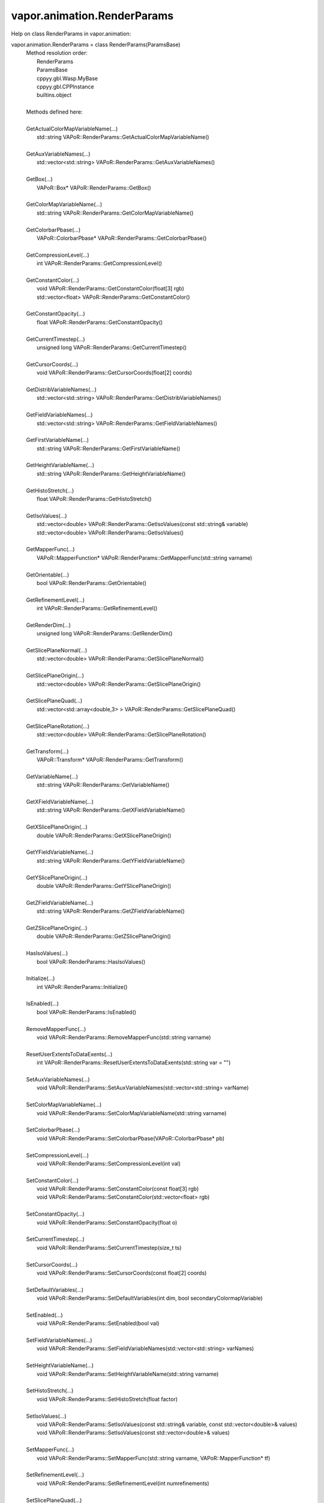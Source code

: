 .. _vapor.animation.RenderParams:


vapor.animation.RenderParams
----------------------------


Help on class RenderParams in vapor.animation:

vapor.animation.RenderParams = class RenderParams(ParamsBase)
 |  Method resolution order:
 |      RenderParams
 |      ParamsBase
 |      cppyy.gbl.Wasp.MyBase
 |      cppyy.gbl.CPPInstance
 |      builtins.object
 |  
 |  Methods defined here:
 |  
 |  GetActualColorMapVariableName(...)
 |      std::string VAPoR::RenderParams::GetActualColorMapVariableName()
 |  
 |  GetAuxVariableNames(...)
 |      std::vector<std::string> VAPoR::RenderParams::GetAuxVariableNames()
 |  
 |  GetBox(...)
 |      VAPoR::Box* VAPoR::RenderParams::GetBox()
 |  
 |  GetColorMapVariableName(...)
 |      std::string VAPoR::RenderParams::GetColorMapVariableName()
 |  
 |  GetColorbarPbase(...)
 |      VAPoR::ColorbarPbase* VAPoR::RenderParams::GetColorbarPbase()
 |  
 |  GetCompressionLevel(...)
 |      int VAPoR::RenderParams::GetCompressionLevel()
 |  
 |  GetConstantColor(...)
 |      void VAPoR::RenderParams::GetConstantColor(float[3] rgb)
 |      std::vector<float> VAPoR::RenderParams::GetConstantColor()
 |  
 |  GetConstantOpacity(...)
 |      float VAPoR::RenderParams::GetConstantOpacity()
 |  
 |  GetCurrentTimestep(...)
 |      unsigned long VAPoR::RenderParams::GetCurrentTimestep()
 |  
 |  GetCursorCoords(...)
 |      void VAPoR::RenderParams::GetCursorCoords(float[2] coords)
 |  
 |  GetDistribVariableNames(...)
 |      std::vector<std::string> VAPoR::RenderParams::GetDistribVariableNames()
 |  
 |  GetFieldVariableNames(...)
 |      std::vector<std::string> VAPoR::RenderParams::GetFieldVariableNames()
 |  
 |  GetFirstVariableName(...)
 |      std::string VAPoR::RenderParams::GetFirstVariableName()
 |  
 |  GetHeightVariableName(...)
 |      std::string VAPoR::RenderParams::GetHeightVariableName()
 |  
 |  GetHistoStretch(...)
 |      float VAPoR::RenderParams::GetHistoStretch()
 |  
 |  GetIsoValues(...)
 |      std::vector<double> VAPoR::RenderParams::GetIsoValues(const std::string& variable)
 |      std::vector<double> VAPoR::RenderParams::GetIsoValues()
 |  
 |  GetMapperFunc(...)
 |      VAPoR::MapperFunction* VAPoR::RenderParams::GetMapperFunc(std::string varname)
 |  
 |  GetOrientable(...)
 |      bool VAPoR::RenderParams::GetOrientable()
 |  
 |  GetRefinementLevel(...)
 |      int VAPoR::RenderParams::GetRefinementLevel()
 |  
 |  GetRenderDim(...)
 |      unsigned long VAPoR::RenderParams::GetRenderDim()
 |  
 |  GetSlicePlaneNormal(...)
 |      std::vector<double> VAPoR::RenderParams::GetSlicePlaneNormal()
 |  
 |  GetSlicePlaneOrigin(...)
 |      std::vector<double> VAPoR::RenderParams::GetSlicePlaneOrigin()
 |  
 |  GetSlicePlaneQuad(...)
 |      std::vector<std::array<double,3> > VAPoR::RenderParams::GetSlicePlaneQuad()
 |  
 |  GetSlicePlaneRotation(...)
 |      std::vector<double> VAPoR::RenderParams::GetSlicePlaneRotation()
 |  
 |  GetTransform(...)
 |      VAPoR::Transform* VAPoR::RenderParams::GetTransform()
 |  
 |  GetVariableName(...)
 |      std::string VAPoR::RenderParams::GetVariableName()
 |  
 |  GetXFieldVariableName(...)
 |      std::string VAPoR::RenderParams::GetXFieldVariableName()
 |  
 |  GetXSlicePlaneOrigin(...)
 |      double VAPoR::RenderParams::GetXSlicePlaneOrigin()
 |  
 |  GetYFieldVariableName(...)
 |      std::string VAPoR::RenderParams::GetYFieldVariableName()
 |  
 |  GetYSlicePlaneOrigin(...)
 |      double VAPoR::RenderParams::GetYSlicePlaneOrigin()
 |  
 |  GetZFieldVariableName(...)
 |      std::string VAPoR::RenderParams::GetZFieldVariableName()
 |  
 |  GetZSlicePlaneOrigin(...)
 |      double VAPoR::RenderParams::GetZSlicePlaneOrigin()
 |  
 |  HasIsoValues(...)
 |      bool VAPoR::RenderParams::HasIsoValues()
 |  
 |  Initialize(...)
 |      int VAPoR::RenderParams::Initialize()
 |  
 |  IsEnabled(...)
 |      bool VAPoR::RenderParams::IsEnabled()
 |  
 |  RemoveMapperFunc(...)
 |      void VAPoR::RenderParams::RemoveMapperFunc(std::string varname)
 |  
 |  ResetUserExtentsToDataExents(...)
 |      int VAPoR::RenderParams::ResetUserExtentsToDataExents(std::string var = "")
 |  
 |  SetAuxVariableNames(...)
 |      void VAPoR::RenderParams::SetAuxVariableNames(std::vector<std::string> varName)
 |  
 |  SetColorMapVariableName(...)
 |      void VAPoR::RenderParams::SetColorMapVariableName(std::string varname)
 |  
 |  SetColorbarPbase(...)
 |      void VAPoR::RenderParams::SetColorbarPbase(VAPoR::ColorbarPbase* pb)
 |  
 |  SetCompressionLevel(...)
 |      void VAPoR::RenderParams::SetCompressionLevel(int val)
 |  
 |  SetConstantColor(...)
 |      void VAPoR::RenderParams::SetConstantColor(const float[3] rgb)
 |      void VAPoR::RenderParams::SetConstantColor(std::vector<float> rgb)
 |  
 |  SetConstantOpacity(...)
 |      void VAPoR::RenderParams::SetConstantOpacity(float o)
 |  
 |  SetCurrentTimestep(...)
 |      void VAPoR::RenderParams::SetCurrentTimestep(size_t ts)
 |  
 |  SetCursorCoords(...)
 |      void VAPoR::RenderParams::SetCursorCoords(const float[2] coords)
 |  
 |  SetDefaultVariables(...)
 |      void VAPoR::RenderParams::SetDefaultVariables(int dim, bool secondaryColormapVariable)
 |  
 |  SetEnabled(...)
 |      void VAPoR::RenderParams::SetEnabled(bool val)
 |  
 |  SetFieldVariableNames(...)
 |      void VAPoR::RenderParams::SetFieldVariableNames(std::vector<std::string> varNames)
 |  
 |  SetHeightVariableName(...)
 |      void VAPoR::RenderParams::SetHeightVariableName(std::string varname)
 |  
 |  SetHistoStretch(...)
 |      void VAPoR::RenderParams::SetHistoStretch(float factor)
 |  
 |  SetIsoValues(...)
 |      void VAPoR::RenderParams::SetIsoValues(const std::string& variable, const std::vector<double>& values)
 |      void VAPoR::RenderParams::SetIsoValues(const std::vector<double>& values)
 |  
 |  SetMapperFunc(...)
 |      void VAPoR::RenderParams::SetMapperFunc(std::string varname, VAPoR::MapperFunction* tf)
 |  
 |  SetRefinementLevel(...)
 |      void VAPoR::RenderParams::SetRefinementLevel(int numrefinements)
 |  
 |  SetSlicePlaneQuad(...)
 |      void VAPoR::RenderParams::SetSlicePlaneQuad(const std::vector<VAPoR::CoordType>& quad)
 |  
 |  SetUseSingleColor(...)
 |      void VAPoR::RenderParams::SetUseSingleColor(bool val)
 |  
 |  SetVariableName(...)
 |      void VAPoR::RenderParams::SetVariableName(std::string varName)
 |  
 |  SetXFieldVariableName(...)
 |      void VAPoR::RenderParams::SetXFieldVariableName(std::string varName)
 |  
 |  SetXSlicePlaneOrigin(...)
 |      void VAPoR::RenderParams::SetXSlicePlaneOrigin(double xOrigin)
 |  
 |  SetYFieldVariableName(...)
 |      void VAPoR::RenderParams::SetYFieldVariableName(std::string varName)
 |  
 |  SetYSlicePlaneOrigin(...)
 |      void VAPoR::RenderParams::SetYSlicePlaneOrigin(double yOrigin)
 |  
 |  SetZFieldVariableName(...)
 |      void VAPoR::RenderParams::SetZFieldVariableName(std::string varName)
 |  
 |  SetZSlicePlaneOrigin(...)
 |      void VAPoR::RenderParams::SetZSlicePlaneOrigin(double zOrigin)
 |  
 |  UseAuxVariable(...)
 |      bool VAPoR::RenderParams::UseAuxVariable()
 |  
 |  UseSingleColor(...)
 |      bool VAPoR::RenderParams::UseSingleColor()
 |  
 |  __assign__(...)
 |      VAPoR::RenderParams& VAPoR::RenderParams::operator=(const VAPoR::RenderParams& rhs)
 |  
 |  __init__(...)
 |      RenderParams::RenderParams(VAPoR::DataMgr* dataMgr, VAPoR::ParamsBase::StateSave* ssave, const std::string& classname, int maxdim = 3)
 |      RenderParams::RenderParams(VAPoR::DataMgr* dataMgr, VAPoR::ParamsBase::StateSave* ssave, VAPoR::XmlNode* node, int maxdim = 3)
 |      RenderParams::RenderParams(const VAPoR::RenderParams& rhs)
 |  
 |  initializeBypassFlags(...)
 |      void VAPoR::RenderParams::initializeBypassFlags()
 |  
 |  ----------------------------------------------------------------------
 |  Data and other attributes defined here:
 |  
 |  CustomHistogramDataTag = b'CustomHistogramData'
 |  
 |  CustomHistogramRangeTag = b'CustomHistogramRange'
 |  
 |  LightingEnabledTag = b'LightingEnabled'
 |  
 |  SampleRateTag = b'SampleRate'
 |  
 |  SliceOffsetTag = b'SliceOffsetTag'
 |  
 |  SlicePlaneNormalXTag = b'SlicePlaneNormalXTag'
 |  
 |  SlicePlaneNormalYTag = b'SlicePlaneNormalYTag'
 |  
 |  SlicePlaneNormalZTag = b'SlicePlaneNormalZTag'
 |  
 |  SlicePlaneOrientationMode = <class 'vapor.renderer.SlicePlaneOrientati...
 |  
 |  SlicePlaneOrientationModeTag = b'SlicePlaneOrientationModeTag'
 |  
 |  XSlicePlaneOriginTag = b'XSlicePlaneOrigin'
 |  
 |  XSlicePlaneRotationTag = b'XSlicePlaneRotation'
 |  
 |  YSlicePlaneOriginTag = b'YSlicePlaneOrigin'
 |  
 |  YSlicePlaneRotationTag = b'YSlicePlaneRotation'
 |  
 |  ZSlicePlaneOriginTag = b'ZSlicePlaneOrigin'
 |  
 |  ZSlicePlaneRotationTag = b'ZSlicePlaneRotation'
 |  
 |  ----------------------------------------------------------------------
 |  Methods inherited from ParamsBase:
 |  
 |  BeginGroup(...)
 |      void VAPoR::ParamsBase::BeginGroup(const std::string& description)
 |  
 |  EndGroup(...)
 |      void VAPoR::ParamsBase::EndGroup()
 |  
 |  GetName(...)
 |      std::string VAPoR::ParamsBase::GetName()
 |  
 |  GetNode(...)
 |      VAPoR::XmlNode* VAPoR::ParamsBase::GetNode()
 |  
 |  GetValueDouble(...)
 |      double VAPoR::ParamsBase::GetValueDouble(const std::string tag, double defaultVal)
 |  
 |  GetValueDoubleVec(...)
 |      std::vector<double> VAPoR::ParamsBase::GetValueDoubleVec(const std::string tag)
 |      std::vector<double> VAPoR::ParamsBase::GetValueDoubleVec(const std::string tag, const std::vector<double>& defaultVal)
 |  
 |  GetValueLong(...)
 |      long VAPoR::ParamsBase::GetValueLong(const std::string tag, long defaultVal)
 |  
 |  GetValueLongVec(...)
 |      std::vector<long> VAPoR::ParamsBase::GetValueLongVec(const std::string tag)
 |      std::vector<long> VAPoR::ParamsBase::GetValueLongVec(const std::string tag, const std::vector<long>& defaultVal)
 |  
 |  GetValueString(...)
 |      std::string VAPoR::ParamsBase::GetValueString(const std::string tag, std::string defaultVal)
 |  
 |  GetValueStringVec(...)
 |      std::vector<std::string> VAPoR::ParamsBase::GetValueStringVec(const std::string tag)
 |      std::vector<std::string> VAPoR::ParamsBase::GetValueStringVec(const std::string tag, const std::vector<std::string>& defaultVal)
 |  
 |  IntermediateChange(...)
 |      void VAPoR::ParamsBase::IntermediateChange()
 |  
 |  SetParent(...)
 |      void VAPoR::ParamsBase::SetParent(VAPoR::ParamsBase* parent)
 |  
 |  SetValueDouble(...)
 |      void VAPoR::ParamsBase::SetValueDouble(const std::string& tag, std::string description, double value)
 |  
 |  SetValueDoubleVec(...)
 |      void VAPoR::ParamsBase::SetValueDoubleVec(const std::string& tag, std::string description, const std::vector<double>& values)
 |  
 |  SetValueLong(...)
 |      void VAPoR::ParamsBase::SetValueLong(const std::string& tag, std::string description, long value)
 |  
 |  SetValueLongVec(...)
 |      void VAPoR::ParamsBase::SetValueLongVec(const std::string& tag, std::string description, const std::vector<long>& values)
 |  
 |  SetValueString(...)
 |      void VAPoR::ParamsBase::SetValueString(const std::string& tag, std::string description, const std::string& value)
 |  
 |  SetValueStringVec(...)
 |      void VAPoR::ParamsBase::SetValueStringVec(const std::string& tag, std::string description, const std::vector<std::string>& values)
 |  
 |  __eq__(self, value, /)
 |      Return self==value.
 |  
 |  __ne__(self, value, /)
 |      Return self!=value.
 |  
 |  ----------------------------------------------------------------------
 |  Methods inherited from cppyy.gbl.Wasp.MyBase:
 |  
 |  EnableErrMsg(...)
 |      static bool Wasp::MyBase::EnableErrMsg(bool enable)
 |  
 |  GetDiagMsg(...)
 |      static const char* Wasp::MyBase::GetDiagMsg()
 |  
 |  GetDiagMsgCB(...)
 |      static void(*)(const char*) Wasp::MyBase::GetDiagMsgCB()
 |  
 |  GetEnableErrMsg(...)
 |      static bool Wasp::MyBase::GetEnableErrMsg()
 |  
 |  GetErrCode(...)
 |      static int Wasp::MyBase::GetErrCode()
 |  
 |  GetErrMsg(...)
 |      static const char* Wasp::MyBase::GetErrMsg()
 |  
 |  GetErrMsgCB(...)
 |      static void(*)(const char*,int) Wasp::MyBase::GetErrMsgCB()
 |  
 |  SetDiagMsg(...)
 |      static void Wasp::MyBase::SetDiagMsg(const char* format)
 |  
 |  SetDiagMsgCB(...)
 |      static void Wasp::MyBase::SetDiagMsgCB(Wasp::MyBase::DiagMsgCB_T cb)
 |  
 |  SetDiagMsgFilePtr(...)
 |      static void Wasp::MyBase::SetDiagMsgFilePtr(FILE* fp)
 |  
 |  SetErrCode(...)
 |      static void Wasp::MyBase::SetErrCode(int err_code)
 |  
 |  SetErrMsg(...)
 |      static void Wasp::MyBase::SetErrMsg(const char* format)
 |      static void Wasp::MyBase::SetErrMsg(int errcode, const char* format)
 |  
 |  SetErrMsgCB(...)
 |      static void Wasp::MyBase::SetErrMsgCB(Wasp::MyBase::ErrMsgCB_T cb)
 |  
 |  SetErrMsgFilePtr(...)
 |      static void Wasp::MyBase::SetErrMsgFilePtr(FILE* fp)
 |      static const __sFILE* Wasp::MyBase::SetErrMsgFilePtr()
 |  
 |  getClassName(...)
 |      const std::string& Wasp::MyBase::getClassName()
 |  
 |  ----------------------------------------------------------------------
 |  Data descriptors inherited from cppyy.gbl.Wasp.MyBase:
 |  
 |  DiagMsgCB
 |  
 |  ErrMsgCB
 |  
 |  __dict__
 |      dictionary for instance variables (if defined)
 |  
 |  __weakref__
 |      list of weak references to the object (if defined)
 |  
 |  ----------------------------------------------------------------------
 |  Data and other attributes inherited from cppyy.gbl.Wasp.MyBase:
 |  
 |  DiagMsg = ''
 |  
 |  DiagMsgFilePtr = nullptr
 |  
 |  DiagMsgSize = 0
 |  
 |  Enabled = True
 |  
 |  ErrCode = 0
 |  
 |  ErrMsg = ''
 |  
 |  ErrMsgFilePtr = <cppyy.LowLevelView object>
 |  
 |  ErrMsgSize = 0
 |  
 |  ----------------------------------------------------------------------
 |  Methods inherited from cppyy.gbl.CPPInstance:
 |  
 |  __add__(self, value, /)
 |      Return self+value.
 |  
 |  __bool__(self, /)
 |      True if self else False
 |  
 |  __destruct__(...)
 |      call the C++ destructor
 |  
 |  __dispatch__(...)
 |      dispatch to selected overload
 |  
 |  __ge__(self, value, /)
 |      Return self>=value.
 |  
 |  __getitem__(...)
 |      pointer dereferencing
 |  
 |  __gt__(self, value, /)
 |      Return self>value.
 |  
 |  __hash__(self, /)
 |      Return hash(self).
 |  
 |  __invert__(self, /)
 |      ~self
 |  
 |  __le__(self, value, /)
 |      Return self<=value.
 |  
 |  __lt__(self, value, /)
 |      Return self<value.
 |  
 |  __mul__(self, value, /)
 |      Return self*value.
 |  
 |  __neg__(self, /)
 |      -self
 |  
 |  __pos__(self, /)
 |      +self
 |  
 |  __radd__(self, value, /)
 |      Return value+self.
 |  
 |  __repr__(self, /)
 |      Return repr(self).
 |  
 |  __rmul__(self, value, /)
 |      Return value*self.
 |  
 |  __rsub__(self, value, /)
 |      Return value-self.
 |  
 |  __rtruediv__(self, value, /)
 |      Return value/self.
 |  
 |  __smartptr__(...)
 |      get associated smart pointer, if any
 |  
 |  __str__(self, /)
 |      Return str(self).
 |  
 |  __sub__(self, value, /)
 |      Return self-value.
 |  
 |  __truediv__(self, value, /)
 |      Return self/value.
 |  
 |  ----------------------------------------------------------------------
 |  Static methods inherited from cppyy.gbl.CPPInstance:
 |  
 |  __new__(*args, **kwargs) from cppyy.CPPScope
 |      Create and return a new object.  See help(type) for accurate signature.
 |  
 |  ----------------------------------------------------------------------
 |  Data descriptors inherited from cppyy.gbl.CPPInstance:
 |  
 |  __python_owns__
 |      If true, python manages the life time of this object

